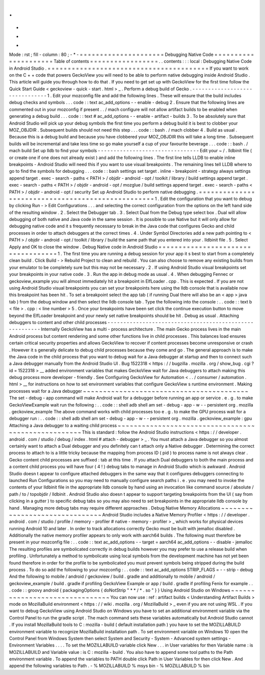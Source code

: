 .
.
-
*
-
Mode
:
rst
;
fill
-
column
:
80
;
-
*
-
=
=
=
=
=
=
=
=
=
=
=
=
=
=
=
=
=
=
=
=
=
Debugging
Native
Code
=
=
=
=
=
=
=
=
=
=
=
=
=
=
=
=
=
=
=
=
=
Table
of
contents
=
=
=
=
=
=
=
=
=
=
=
=
=
=
=
=
=
.
.
contents
:
:
:
local
:
Debugging
Native
Code
in
Android
Studio
.
=
=
=
=
=
=
=
=
=
=
=
=
=
=
=
=
=
=
=
=
=
=
=
=
=
=
=
=
=
=
=
=
=
=
=
=
=
=
=
=
If
you
want
to
work
on
the
C
+
+
code
that
powers
GeckoView
you
will
need
to
be
able
to
perform
native
debugging
inside
Android
Studio
.
This
article
will
guide
you
through
how
to
do
that
.
If
you
need
to
get
set
up
with
GeckoView
for
the
first
time
follow
the
Quick
Start
Guide
<
geckoview
-
quick
-
start
.
html
>
_
.
Perform
a
debug
build
of
Gecko
.
-
-
-
-
-
-
-
-
-
-
-
-
-
-
-
-
-
-
-
-
-
-
-
-
-
-
-
-
-
-
-
1
.
Edit
your
mozconfig
file
and
add
the
following
lines
.
These
will
ensure
that
the
build
includes
debug
checks
and
symbols
.
.
.
code
:
:
text
ac_add_options
-
-
enable
-
debug
2
.
Ensure
that
the
following
lines
are
commented
out
in
your
mozconfig
if
present
.
.
/
mach
configure
will
not
allow
artifact
builds
to
be
enabled
when
generating
a
debug
build
.
.
.
code
:
:
text
#
ac_add_options
-
-
enable
-
artifact
-
builds
3
.
To
be
absolutely
sure
that
Android
Studio
will
pick
up
your
debug
symbols
the
first
time
you
perform
a
debug
build
it
is
best
to
clobber
your
MOZ_OBJDIR
.
Subsequent
builds
should
not
need
this
step
.
.
.
code
:
:
bash
.
/
mach
clobber
4
.
Build
as
usual
.
Because
this
is
a
debug
build
and
because
you
have
clobbered
your
MOZ_OBJDIR
this
will
take
a
long
time
.
Subsequent
builds
will
be
incremental
and
take
less
time
so
go
make
yourself
a
cup
of
your
favourite
beverage
.
.
.
code
:
:
bash
.
/
mach
build
Set
up
lldb
to
find
your
symbols
-
-
-
-
-
-
-
-
-
-
-
-
-
-
-
-
-
-
-
-
-
-
-
-
-
-
-
-
-
-
-
-
Edit
your
~
/
.
lldbinit
file
(
or
create
one
if
one
does
not
already
exist
)
and
add
the
following
lines
.
The
first
line
tells
LLDB
to
enable
inline
breakpoints
-
Android
Studio
will
need
this
if
you
want
to
use
visual
breakpoints
.
The
remaining
lines
tell
LLDB
where
to
go
to
find
the
symbols
for
debugging
.
.
.
code
:
:
bash
settings
set
target
.
inline
-
breakpoint
-
strategy
always
settings
append
target
.
exec
-
search
-
paths
<
PATH
>
/
objdir
-
android
-
opt
/
toolkit
/
library
/
build
settings
append
target
.
exec
-
search
-
paths
<
PATH
>
/
objdir
-
android
-
opt
/
mozglue
/
build
settings
append
target
.
exec
-
search
-
paths
<
PATH
>
/
objdir
-
android
-
opt
/
security
Set
up
Android
Studio
to
perform
native
debugging
.
=
=
=
=
=
=
=
=
=
=
=
=
=
=
=
=
=
=
=
=
=
=
=
=
=
=
=
=
=
=
=
=
=
=
=
=
=
=
=
=
=
=
=
=
=
=
=
=
=
=
1
.
Edit
the
configuration
that
you
want
to
debug
by
clicking
Run
-
>
Edit
Configurations
.
.
.
and
selecting
the
correct
configuration
from
the
options
on
the
left
hand
side
of
the
resulting
window
.
2
.
Select
the
Debugger
tab
.
3
.
Select
Dual
from
the
Debug
type
select
box
.
Dual
will
allow
debugging
of
both
native
and
Java
code
in
the
same
session
.
It
is
possible
to
use
Native
but
it
will
only
allow
for
debugging
native
code
and
it
s
frequently
necessary
to
break
in
the
Java
code
that
configures
Gecko
and
child
processes
in
order
to
attach
debuggers
at
the
correct
times
.
4
.
Under
Symbol
Directories
add
a
new
path
pointing
to
<
PATH
>
/
objdir
-
android
-
opt
/
toolkit
/
library
/
build
the
same
path
that
you
entered
into
your
.
lldbinit
file
.
5
.
Select
Apply
and
OK
to
close
the
window
.
Debug
Native
code
in
Android
Studio
=
=
=
=
=
=
=
=
=
=
=
=
=
=
=
=
=
=
=
=
=
=
=
=
=
=
=
=
=
=
=
=
=
=
=
1
.
The
first
time
you
are
running
a
debug
session
for
your
app
it
s
best
to
start
from
a
completely
clean
build
.
Click
Build
-
>
Rebuild
Project
to
clean
and
rebuild
.
You
can
also
choose
to
remove
any
existing
builds
from
your
emulator
to
be
completely
sure
but
this
may
not
be
necessary
.
2
.
If
using
Android
Studio
visual
breakpoints
set
your
breakpoints
in
your
native
code
.
3
.
Run
the
app
in
debug
mode
as
usual
.
4
.
When
debugging
Fennec
or
geckoview_example
you
will
almost
immediately
hit
a
breakpoint
in
ElfLoader
.
cpp
.
This
is
expected
.
If
you
are
not
using
Android
Studio
visual
breakpoints
you
can
set
your
breakpoints
here
using
the
lldb
console
that
is
available
now
this
breakpoint
has
been
hit
.
To
set
a
breakpoint
select
the
app
tab
(
if
running
Dual
there
will
also
be
an
<
app
>
java
tab
)
from
the
debug
window
and
then
select
the
lldb
console
tab
.
Type
the
following
into
the
console
:
.
.
code
:
:
text
b
<
file
>
.
cpp
:
<
line
number
>
5
.
Once
your
breakpoints
have
been
set
click
the
continue
execution
button
to
move
beyond
the
ElfLoader
breakpoint
and
your
newly
set
native
breakpoints
should
be
hit
.
Debug
as
usual
.
Attaching
debuggers
to
content
and
other
child
processes
-
-
-
-
-
-
-
-
-
-
-
-
-
-
-
-
-
-
-
-
-
-
-
-
-
-
-
-
-
-
-
-
-
-
-
-
-
-
-
-
-
-
-
-
-
-
-
-
-
-
-
-
-
-
-
-
Internally
GeckoView
has
a
multi
-
process
architecture
.
The
main
Gecko
process
lives
in
the
main
Android
process
but
content
rendering
and
some
other
functions
live
in
child
processes
.
This
balances
load
ensures
certain
critical
security
properties
and
allows
GeckoView
to
recover
if
content
processes
become
unresponsive
or
crash
.
However
it
s
generally
delicate
to
debug
child
processes
because
they
come
and
go
.
The
general
approach
is
to
make
the
Java
code
in
the
child
process
that
you
want
to
debug
wait
for
a
Java
debugger
at
startup
and
then
to
connect
such
a
Java
debugger
manually
from
the
Android
Studio
UI
.
Bug
1522318
<
https
:
/
/
bugzilla
.
mozilla
.
org
/
show_bug
.
cgi
?
id
=
1522318
>
__
added
environment
variables
that
makes
GeckoView
wait
for
Java
debuggers
to
attach
making
this
debug
process
more
developer
-
friendly
.
See
Configuring
GeckoView
for
Automation
<
.
.
/
consumer
/
automation
.
html
>
__
for
instructions
on
how
to
set
environment
variables
that
configure
GeckoView
s
runtime
environment
.
Making
processes
wait
for
a
Java
debugger
~
~
~
~
~
~
~
~
~
~
~
~
~
~
~
~
~
~
~
~
~
~
~
~
~
~
~
~
~
~
~
~
~
~
~
~
~
~
~
~
~
The
set
-
debug
-
app
command
will
make
Android
wait
for
a
debugger
before
running
an
app
or
service
.
e
.
g
.
to
make
GeckoViewExample
wait
run
the
following
:
.
.
code
:
:
shell
adb
shell
am
set
-
debug
-
app
-
w
-
-
persistent
org
.
mozilla
.
geckoview_example
The
above
command
works
with
child
processes
too
e
.
g
.
to
make
the
GPU
process
wait
for
a
debugger
run
:
.
.
code
:
:
shell
adb
shell
am
set
-
debug
-
app
-
w
-
-
persistent
org
.
mozilla
.
geckoview_example
:
gpu
Attaching
a
Java
debugger
to
a
waiting
child
process
~
~
~
~
~
~
~
~
~
~
~
~
~
~
~
~
~
~
~
~
~
~
~
~
~
~
~
~
~
~
~
~
~
~
~
~
~
~
~
~
~
~
~
~
~
~
~
~
~
~
~
~
This
is
standard
:
follow
the
Android
Studio
instructions
<
https
:
/
/
developer
.
android
.
com
/
studio
/
debug
/
index
.
html
#
attach
-
debugger
>
_
.
You
must
attach
a
Java
debugger
so
you
almost
certainly
want
to
attach
a
Dual
debugger
and
you
definitely
can
t
attach
only
a
Native
debugger
.
Determining
the
correct
process
to
attach
to
is
a
little
tricky
because
the
mapping
from
process
ID
(
pid
)
to
process
name
is
not
always
clear
.
Gecko
content
child
processes
are
suffixed
:
tab
at
this
time
.
If
you
attach
Dual
debuggers
to
both
the
main
process
and
a
content
child
process
you
will
have
four
(
4
!
)
debug
tabs
to
manage
in
Android
Studio
which
is
awkward
.
Android
Studio
doesn
t
appear
to
configure
attached
debuggers
in
the
same
way
that
it
configures
debuggers
connecting
to
launched
Run
Configurations
so
you
may
need
to
manually
configure
search
paths
i
.
e
.
you
may
need
to
invoke
the
contents
of
your
lldbinit
file
in
the
appropriate
lldb
console
by
hand
using
an
invocation
like
command
source
/
absolute
/
path
/
to
/
topobjdir
/
lldbinit
.
Android
Studio
also
doesn
t
appear
to
support
targeting
breakpoints
from
the
UI
(
say
from
clicking
in
a
gutter
)
to
specific
debug
tabs
so
you
may
also
need
to
set
breakpoints
in
the
appropriate
lldb
console
by
hand
.
Managing
more
debug
tabs
may
require
different
approaches
.
Debug
Native
Memory
Allocations
~
~
~
~
~
~
~
~
~
~
~
~
~
~
~
~
~
~
~
~
~
~
~
~
~
~
~
~
~
~
~
Android
Studio
includes
a
Native
Memory
Profiler
<
https
:
/
/
developer
.
android
.
com
/
studio
/
profile
/
memory
-
profiler
#
native
-
memory
-
profiler
>
_
which
works
for
physical
devices
running
Android
10
and
later
.
In
order
to
track
allocations
correctly
Gecko
must
be
built
with
jemalloc
disabled
.
Additionally
the
native
memory
profiler
appears
to
only
work
with
aarch64
builds
.
The
following
must
therefore
be
present
in
your
mozconfig
file
:
.
.
code
:
:
text
ac_add_options
-
-
target
=
aarch64
ac_add_options
-
-
disable
-
jemalloc
The
resulting
profiles
are
symbolicated
correctly
in
debug
builds
however
you
may
prefer
to
use
a
release
build
when
profiling
.
Unfortunately
a
method
to
symbolicate
using
local
symbols
from
the
development
machine
has
not
yet
been
found
therefore
in
order
for
the
profile
to
be
symbolicated
you
must
prevent
symbols
being
stripped
during
the
build
process
.
To
do
so
add
the
following
to
your
mozconfig
:
.
.
code
:
:
text
ac_add_options
STRIP_FLAGS
=
-
-
strip
-
debug
And
the
following
to
mobile
/
android
/
geckoview
/
build
.
gradle
and
additionally
to
mobile
/
android
/
geckoview_example
/
build
.
gradle
if
profiling
GeckoView
Example
or
app
/
build
.
gradle
if
profiling
Fenix
for
example
.
.
.
code
:
:
groovy
android
{
packagingOptions
{
doNotStrip
"
*
*
/
*
.
so
"
}
}
Using
Android
Studio
on
Windows
~
~
~
~
~
~
~
~
~
~
~
~
~
~
~
~
~
~
~
~
~
~
~
~
~
~
~
~
~
~
~
You
can
now
use
:
ref
:
artifact
builds
<
Understanding
Artifact
Builds
>
mode
on
MozillaBuild
environment
<
https
:
/
/
wiki
.
mozilla
.
org
/
MozillaBuild
>
_
even
if
you
are
not
using
WSL
.
If
you
want
to
debug
GeckoView
using
Android
Studio
on
Windows
you
have
to
set
an
additional
environment
variable
via
the
Control
Panel
to
run
the
gradle
script
.
The
mach
command
sets
these
variables
automatically
but
Android
Studio
cannot
.
If
you
install
MozillaBuild
tools
to
C
:
\
mozilla
-
build
(
default
installation
path
)
you
have
to
set
the
MOZILLABUILD
environment
variable
to
recognize
MozillaBuild
installation
path
.
To
set
environment
variable
on
Windows
10
open
the
Control
Panel
from
Windows
System
then
select
System
and
Security
-
System
-
Advanced
system
settings
-
Environment
Variables
.
.
.
.
To
set
the
MOZILLABUILD
variable
click
New
.
.
.
in
User
variables
for
then
Variable
name
:
is
MOZILLABUILD
and
Variable
value
:
is
C
:
\
mozilla
-
build
.
You
also
have
to
append
some
tool
paths
to
the
Path
environment
variable
.
To
append
the
variables
to
PATH
double
click
Path
in
User
Variables
for
then
click
New
.
And
append
the
following
variables
to
Path
.
-
%
MOZILLABUILD
%
\
msys
\
bin
-
%
MOZILLABUILD
%
\
bin
